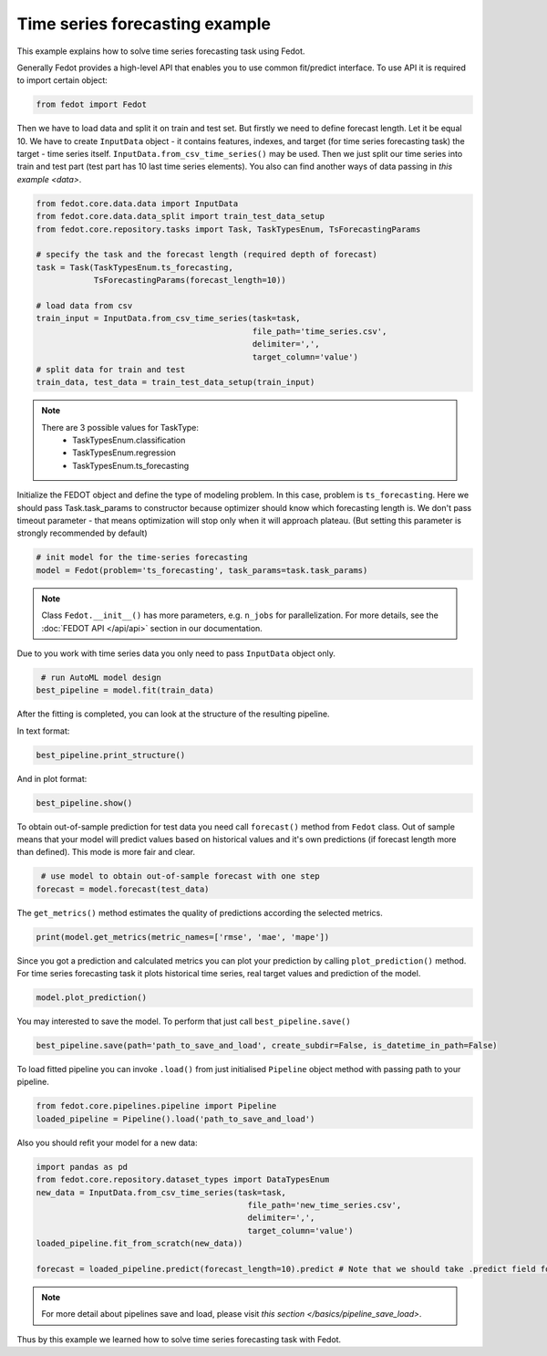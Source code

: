 Time series forecasting example
==============================================


This example explains how to solve time series forecasting task using Fedot.

Generally Fedot provides a high-level API that enables you to use common fit/predict interface. To use API it is required
to import certain object:

.. code-block:: python

    from fedot import Fedot

Then we have to load data and split it on train and test set.
But firstly we need to define forecast length. Let it be equal 10.
We have to create ``InputData`` object - it contains features, indexes, and target (for time series forecasting task) the
target - time series itself. ``InputData.from_csv_time_series()`` may be used. Then we just split our time series into
train and test part (test part has 10 last time series elements).
You also can find another ways of data passing in  `this example <data>`.

.. code-block:: python

    from fedot.core.data.data import InputData
    from fedot.core.data.data_split import train_test_data_setup
    from fedot.core.repository.tasks import Task, TaskTypesEnum, TsForecastingParams

    # specify the task and the forecast length (required depth of forecast)
    task = Task(TaskTypesEnum.ts_forecasting,
                TsForecastingParams(forecast_length=10))

    # load data from csv
    train_input = InputData.from_csv_time_series(task=task,
                                                 file_path='time_series.csv',
                                                 delimiter=',',
                                                 target_column='value')
    # split data for train and test
    train_data, test_data = train_test_data_setup(train_input)

.. note::

    There are 3 possible values for TaskType:
        * TaskTypesEnum.classification
        * TaskTypesEnum.regression
        * TaskTypesEnum.ts_forecasting


Initialize the FEDOT object and define the type of modeling problem. In this case, problem is ``ts_forecasting``.
Here we should pass Task.task_params to constructor because optimizer should know which forecasting length is.
We don't pass timeout parameter - that means optimization will stop only when it will approach plateau.
(But setting this parameter is strongly recommended by default)

.. code-block:: python

    # init model for the time-series forecasting
    model = Fedot(problem='ts_forecasting', task_params=task.task_params)

.. note::

    Class ``Fedot.__init__()`` has more parameters, e.g.
    ``n_jobs`` for parallelization. For more details, see the :doc:`FEDOT API </api/api>` section in our documentation.

Due to you work with time series data you only need to pass ``InputData`` object only.

.. code-block:: python

     # run AutoML model design
    best_pipeline = model.fit(train_data)

After the fitting is completed, you can look at the structure of the resulting pipeline.

In text format:

.. code-block:: python

    best_pipeline.print_structure()

And in plot format:

.. code-block:: python

    best_pipeline.show()

To obtain out-of-sample prediction for test data you need call ``forecast()`` method from ``Fedot`` class.
Out of sample means that your model will predict values based on historical values and it's own predictions
(if forecast length more than defined). This mode is more fair and clear.

.. code-block:: python

     # use model to obtain out-of-sample forecast with one step
    forecast = model.forecast(test_data)

The ``get_metrics()`` method estimates the quality of predictions according the selected metrics.

.. code-block:: python

     print(model.get_metrics(metric_names=['rmse', 'mae', 'mape'])

Since you got a prediction and calculated metrics you can plot your prediction by calling ``plot_prediction()`` method.
For time series forecasting task it plots historical time series, real target values and prediction of the model.

.. code-block:: python

     model.plot_prediction()

You may interested to save the model. To perform that just call ``best_pipeline.save()``

.. code-block:: python

     best_pipeline.save(path='path_to_save_and_load', create_subdir=False, is_datetime_in_path=False)




To load fitted pipeline you can invoke ``.load()`` from just initialised ``Pipeline`` object method with passing path to your pipeline.

.. code-block:: python

     from fedot.core.pipelines.pipeline import Pipeline
     loaded_pipeline = Pipeline().load('path_to_save_and_load')

Also you should refit your model for a new data:

.. code-block:: python

     import pandas as pd
     from fedot.core.repository.dataset_types import DataTypesEnum
     new_data = InputData.from_csv_time_series(task=task,
                                                 file_path='new_time_series.csv',
                                                 delimiter=',',
                                                 target_column='value')
     loaded_pipeline.fit_from_scratch(new_data))

     forecast = loaded_pipeline.predict(forecast_length=10).predict # Note that we should take .predict field for prediction

.. note::

    For more detail about pipelines save and load, please visit `this section </basics/pipeline_save_load>`.

Thus by this example we learned how to solve time series forecasting task with Fedot.

